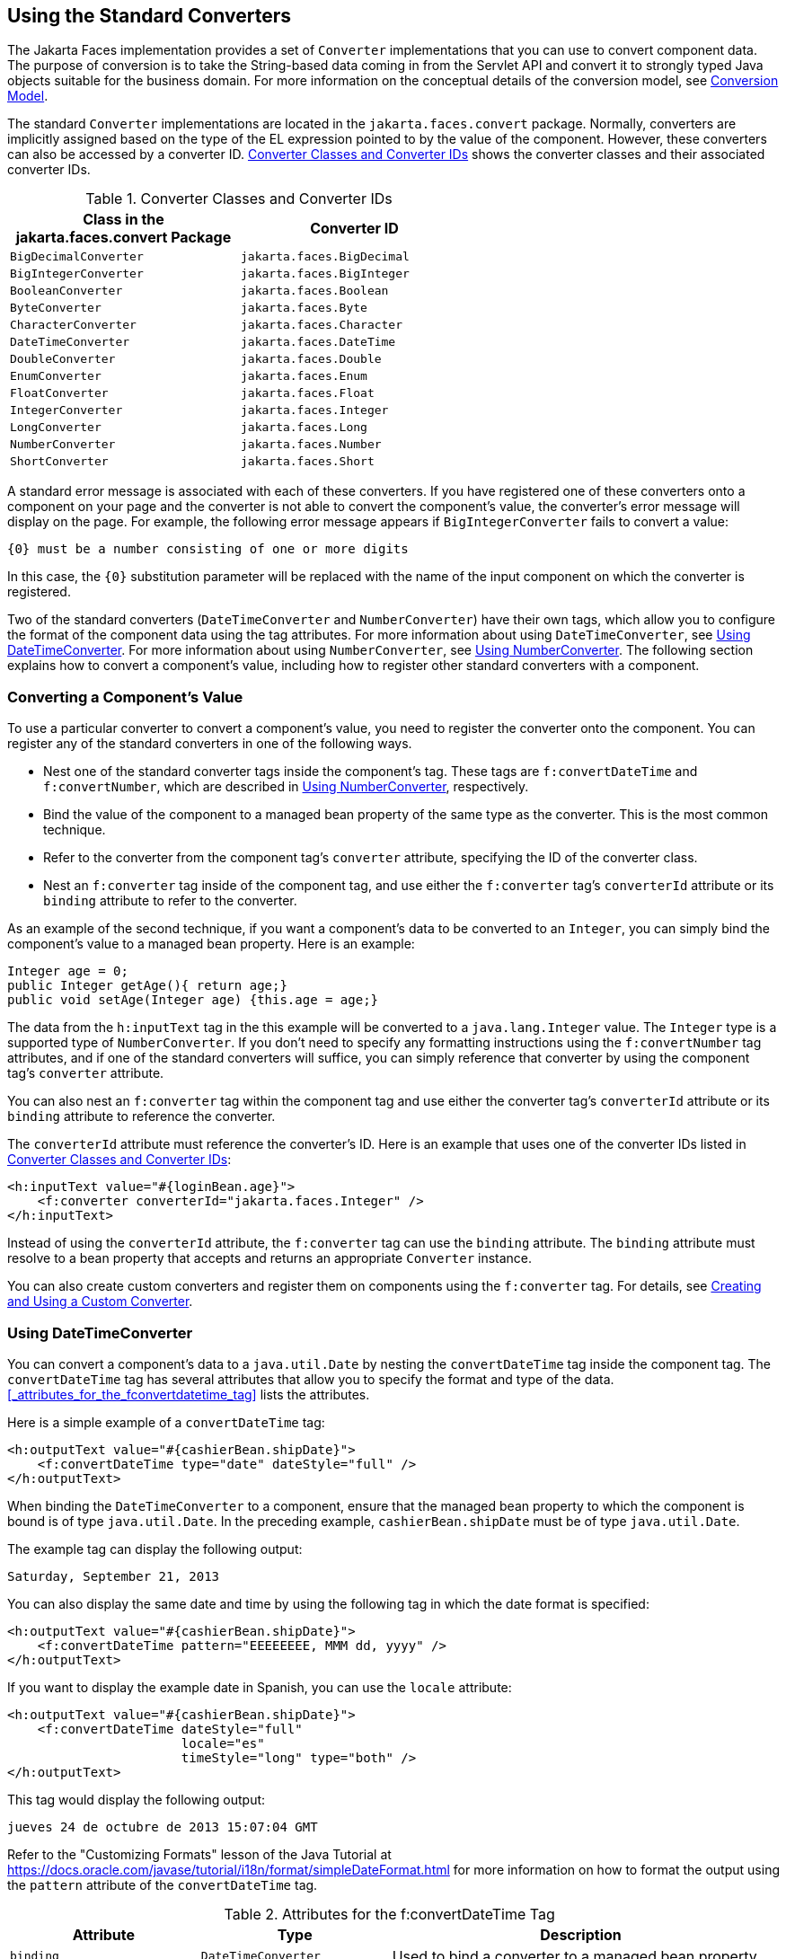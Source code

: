 == Using the Standard Converters

The Jakarta Faces implementation provides a set of `Converter` implementations that you can use to convert component data.
The purpose of conversion is to take the String-based data coming in from the Servlet API and convert it to strongly typed Java objects suitable for the business domain.
For more information on the conceptual details of the conversion model, see xref:jsf-intro/jsf-intro.adoc#_conversion_model[Conversion Model].

The standard `Converter` implementations are located in the `jakarta.faces.convert` package.
Normally, converters are implicitly assigned based on the type of the EL expression pointed to by the value of the component.
However, these converters can also be accessed by a converter ID.
<<_converter_classes_and_converter_ids>> shows the converter classes and their associated converter IDs.

[[_converter_classes_and_converter_ids]]
.Converter Classes and Converter IDs
[width="60%",cols="30%,30%"]
|===
|Class in the jakarta.faces.convert Package |Converter ID

|`BigDecimalConverter` |`jakarta.faces.BigDecimal`

|`BigIntegerConverter` |`jakarta.faces.BigInteger`

|`BooleanConverter` |`jakarta.faces.Boolean`

|`ByteConverter` |`jakarta.faces.Byte`

|`CharacterConverter` |`jakarta.faces.Character`

|`DateTimeConverter` |`jakarta.faces.DateTime`

|`DoubleConverter` |`jakarta.faces.Double`

|`EnumConverter` |`jakarta.faces.Enum`

|`FloatConverter` |`jakarta.faces.Float`

|`IntegerConverter` |`jakarta.faces.Integer`

|`LongConverter` |`jakarta.faces.Long`

|`NumberConverter` |`jakarta.faces.Number`

|`ShortConverter` |`jakarta.faces.Short`
|===

A standard error message is associated with each of these converters.
If you have registered one of these converters onto a component on your page and the converter is not able to convert the component's value, the converter's error message will display on the page.
For example, the following error message appears if `BigIntegerConverter` fails to convert a value:

[source,java]
----
{0} must be a number consisting of one or more digits
----

In this case, the `{0}` substitution parameter will be replaced with the name of the input component on which the converter is registered.

Two of the standard converters (`DateTimeConverter` and `NumberConverter`) have their own tags, which allow you to configure the format of the component data using the tag attributes.
For more information about using `DateTimeConverter`, see <<_using_datetimeconverter>>.
For more information about using `NumberConverter`, see <<_using_numberconverter>>.
The following section explains how to convert a component's value, including how to register other standard converters with a component.

=== Converting a Component's Value

To use a particular converter to convert a component's value, you need to register the converter onto the component.
You can register any of the standard converters in one of the following ways.

* Nest one of the standard converter tags inside the component's tag.
These tags are `f:convertDateTime` and `f:convertNumber`, which are described in <<_using_numberconverter>>, respectively.

* Bind the value of the component to a managed bean property of the same type as the converter.
This is the most common technique.

* Refer to the converter from the component tag's `converter` attribute, specifying the ID of the converter class.

* Nest an `f:converter` tag inside of the component tag, and use either the `f:converter` tag's `converterId` attribute or its `binding` attribute to refer to the converter.

As an example of the second technique, if you want a component's data to be converted to an `Integer`, you can simply bind the component's value to a managed bean property.
Here is an example:

[source,java]
----
Integer age = 0;
public Integer getAge(){ return age;}
public void setAge(Integer age) {this.age = age;}
----

The data from the `h:inputText` tag in the this example will be converted to a `java.lang.Integer` value.
The `Integer` type is a supported type of `NumberConverter`.
If you don't need to specify any formatting instructions using the `f:convertNumber` tag attributes, and if one of the standard converters will suffice, you can simply reference that converter by using the component tag's `converter` attribute.

You can also nest an `f:converter` tag within the component tag and use either the converter tag's `converterId` attribute or its `binding` attribute to reference the converter.

The `converterId` attribute must reference the converter's ID.
Here is an example that uses one of the converter IDs listed in <<_converter_classes_and_converter_ids>>:

[source,xml]
----
<h:inputText value="#{loginBean.age}">
    <f:converter converterId="jakarta.faces.Integer" />
</h:inputText>
----

Instead of using the `converterId` attribute, the `f:converter` tag can use the `binding` attribute.
The `binding` attribute must resolve to a bean property that accepts and returns an appropriate `Converter` instance.

You can also create custom converters and register them on components using the `f:converter` tag.
For details, see xref:jsf-custom/jsf-custom.adoc#_creating_and_using_a_custom_converter[Creating and Using a Custom Converter].

=== Using DateTimeConverter

You can convert a component's data to a `java.util.Date` by nesting the `convertDateTime` tag inside the component tag.
The `convertDateTime` tag has several attributes that allow you to specify the format and type of the data.
<<_attributes_for_the_fconvertdatetime_tag>> lists the attributes.

Here is a simple example of a `convertDateTime` tag:

[source,xml]
----
<h:outputText value="#{cashierBean.shipDate}">
    <f:convertDateTime type="date" dateStyle="full" />
</h:outputText>
----

When binding the `DateTimeConverter` to a component, ensure that the managed bean property to which the component is bound is of type `java.util.Date`.
In the preceding example, `cashierBean.shipDate` must be of type `java.util.Date`.

The example tag can display the following output:

----
Saturday, September 21, 2013
----

You can also display the same date and time by using the following tag in which the date format is specified:

[source,xml]
----
<h:outputText value="#{cashierBean.shipDate}">
    <f:convertDateTime pattern="EEEEEEEE, MMM dd, yyyy" />
</h:outputText>
----

If you want to display the example date in Spanish, you can use the `locale` attribute:

[source,xml]
----
<h:outputText value="#{cashierBean.shipDate}">
    <f:convertDateTime dateStyle="full"
                       locale="es"
                       timeStyle="long" type="both" />
</h:outputText>
----

This tag would display the following output:

----
jueves 24 de octubre de 2013 15:07:04 GMT
----

Refer to the "Customizing Formats" lesson of the Java Tutorial at https://docs.oracle.com/javase/tutorial/i18n/format/simpleDateFormat.html[^] for more information on how to format the output using the `pattern` attribute of the `convertDateTime` tag.

[[_attributes_for_the_fconvertDateTime_tag]]
.Attributes for the f:convertDateTime Tag
[width="99%",cols="25%a,25%,50%"]
|===
|Attribute |Type |Description

|`binding` |`DateTimeConverter` |Used to bind a converter to a managed bean property.

|`dateStyle` |`String` a|Defines the format, as specified by `java.text.DateFormat`, of a date or the date part of a `date` string.
Applied only if `type` is `date` or `both` and if `pattern` is not defined.
Valid values: `default`, `short`, `medium`, `long`, and `full`.
If no value is specified, `default` is used.

|`for` |`String` |Used with composite components.
Refers to one of the objects within the composite component inside which this tag is nested.

|`locale` |`String` or `Locale` a|`Locale` whose predefined styles for dates and times are used during formatting or parsing.
If not specified, the `Locale` returned by `FacesContext.getLocale` will be used.

|`pattern` |`String` a| Custom formatting pattern that determines how the date/time string should be formatted and parsed.
If this attribute is specified, `dateStyle` and `timeStyle` attributes are ignored.

See <<_type_attribute_and_default_pattern_values>> for the default values when `pattern` is not specified.

|`timeStyle` |`String` a|Defines the format, as specified by `java.text.DateFormat`, of a `time` or the time part of a `date` string.
Applied only if `type` is time and `pattern` is not defined.
Valid values: `default`, `short`, `medium`, `long`, and `full`.
If no value is specified, `default` is used.

|`timeZone` |`String` or `TimeZone` a|Time zone in which to interpret any time information in the `date` string.

|`type` |`String` a| Specifies whether the string value will contain a date, a time, or both.
Valid values are: `date`, `time`, `both`, `LocalDate`, `LocalTime`, `LocalDateTime`, `OffsetTime`, `OffsetDateTime`, or `ZonedDateTime`.
If no value is specified, `date` is used.

See <<_type_attribute_and_default_pattern_values>> for additional information.
|===

[[_type_attribute_and_default_pattern_values]]
.Type Attribute and Default Pattern Values
[width="99%",cols="25%,25%,50%"]
|===
|Type Attribute |Class |Default When Pattern Is Not Specified

|`both` |`java.util.Date` |`DateFormat.getDateTimeInstance(dateStyle,timeStyle)`

|`date` |`java.util.Date` |`DateFormat.getDateTimeInstance(dateStyle)`

|`time` |`java.util.Date` |`DateFormat.getDateTimeInstance(timeStyle)`

|`localDate` |`java.time.LocalDate` |`DateTimeFormatter.ofLocalizedDate(dateStyle)`

|`localTime` |`java.time.LocalTime` |`DateTimeFormatter.ofLocalizedTime(dateStyle)`

|`localDateTime` |`java.time.LocalDateTime` |`DateTimeFormatter.ofLocalizedDateTime(dateStyle)`

|`offsetTime` |`java.time.OffsetTime` |`DateTimeFormatter.ISO_OFFSET_TIME`

|`offsetDateTime` |`java.time.OffsetDateTime` |`DateTimeFormatter.ISO_OFFSET_DATE_TIME`

|`zonedDateTime` |`java.time.ZonedDateTime` |`DateTimeFormatter.ISO_ZONED_DATE_TIME`
|===

=== Using NumberConverter

You can convert a component's data to a `java.lang.Number` by nesting the `convertNumber` tag inside the component tag.
The `convertNumber` tag has several attributes that allow you to specify the format and type of the data.
<<_attributes_for_the_fconvertnumber_tag>> lists the attributes.

The following example uses a `convertNumber` tag to display the total prices of the contents of a shopping cart:

[source,xml]
----
<h:outputText value="#{cart.total}">
    <f:convertNumber currencySymbol="$" type="currency"/>
</h:outputText>
----

When binding the `NumberConverter` to a component, ensure that the managed bean property to which the component is bound is of a primitive type or has a type of `java.lang.Number`.
In the preceding example, `cart.total` is of type `double`.

Here is an example of a number that this tag can display:

----
$934
----

This result can also be displayed by using the following tag in which the currency pattern is specified:

[source,xml]
----
<h:outputText id="cartTotal" value="#{cart.total}">
    <f:convertNumber pattern="$####" />
</h:outputText>
----

See the "Customizing Formats" lesson of the Java Tutorial at https://docs.oracle.com/javase/tutorial/i18n/format/decimalFormat.html[^] for more information on how to format the output by using the `pattern` attribute of the `convertNumber` tag.

[[_attributes_for_the_fconvertNumber_tag]]
.Attributes for the f:convertNumber Tag
[width="99%",cols="25%,25%,50%"]
|===
|Attribute |Type |Description

|`binding` |`NumberConverter` |Used to bind a converter to a managed bean property.

|`currencyCode` |`String` |ISO 4217 currency code, used only when formatting currencies.

|`currencySymbol` |`String` |Currency symbol, applied only when formatting currencies.

|`for` |`String` |Used with composite components.
Refers to one of the objects within the composite component inside which this tag is nested.

|`groupingUsed` |`Boolean` |Specifies whether formatted output contains grouping separators.

|`integerOnly` |`Boolean` |Specifies whether only the integer part of the value will be parsed.

|`locale` |`String` or `Locale` |`Locale` whose number styles are used to format or parse data.

|`maxFractionDigits` |`int` |Maximum number of digits formatted in the fractional part of the output.

|`maxIntegerDigits` |`int` |Maximum number of digits formatted in the integer part of the output.

|`minFractionDigits` |`int` |Minimum number of digits formatted in the
fractional part of the output.

|`minIntegerDigits` |`int` |Minimum number of digits formatted in the integer part of the output.

|`pattern` |`String` |Custom formatting pattern that determines how the number string is formatted and parsed.

|`type` |`String` |Specifies whether the string value is parsed and formatted as a `number`, `currency`, or `percentage`.
If not specified, `number` is used.
|===
